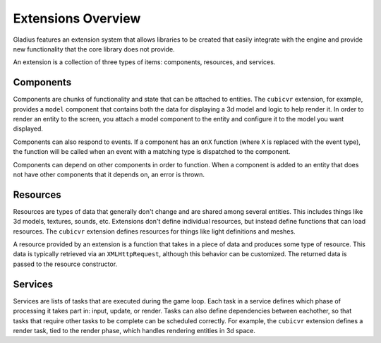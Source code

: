 Extensions Overview
===================

Gladius features an extension system that allows libraries to be created that
easily integrate with the engine and provide new functionality that the core
library does not provide.

An extension is a collection of three types of items: components, resources, and
services.

Components
----------

Components are chunks of functionality and state that can be attached to
entities. The ``cubicvr`` extension, for example, provides a ``model`` component
that contains both the data for displaying a 3d model and logic to help render
it. In order to render an entity to the screen, you attach a model component to
the entity and configure it to the model you want displayed.

Components can also respond to events. If a component has an ``onX`` function
(where ``X`` is replaced with the event type), the function will be called when
an event with a matching type is dispatched to the component.

Components can depend on other components in order to function. When a component
is added to an entity that does not have other components that it depends on,
an error is thrown.

Resources
---------

Resources are types of data that generally don't change and are shared among
several entities. This includes things like 3d models, textures, sounds, etc.
Extensions don't define individual resources, but instead define functions that
can load resources. The ``cubicvr`` extension defines resources for things like
light definitions and meshes.

A resource provided by an extension is a function that takes in a piece of data
and produces some type of resource. This data is typically retrieved via an
``XMLHttpRequest``, although this behavior can be customized. The returned
data is passed to the resource constructor.

Services
--------

Services are lists of tasks that are executed during the game loop. Each task
in a service defines which phase of processing it takes part in: input, update,
or render. Tasks can also define dependencies between eachother, so that tasks
that require other tasks to be complete can be scheduled correctly. For example,
the ``cubicvr`` extension defines a render task, tied to the render phase, which
handles rendering entities in 3d space.